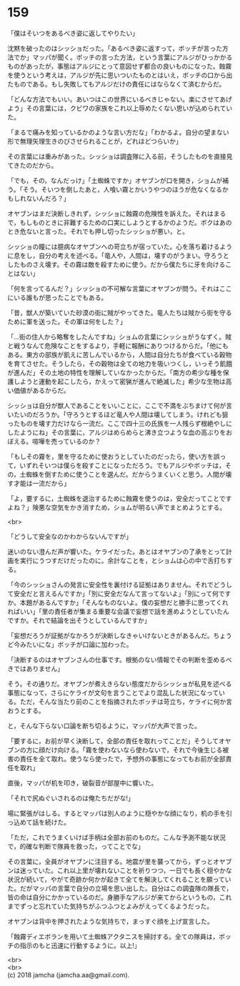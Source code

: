 #+OPTIONS: toc:nil
#+OPTIONS: \n:t

* 159

  「僕はそいつをあるべき姿に返してやりたい」

  沈黙を破ったのはシッショだった。「あるべき姿に返すって，ボッチが言った方法でか」マッパが聞く。ボッチの言った方法，という言葉にアルジがひっかかるものがあったが，事態はアルジにとって意図せず都合の良いものになった。蝕霧を使うという考えは，アルジが先に思いついたものとはいえ，ボッチの口から出たものである。もし失敗してもアルジだけの責任にはならなくて済むからだ。

  「どんな方法でもいい。あいつはこの世界にいるべきじゃない。楽にさせてあげよう」その言葉には，クビワの家族をこれ以上辱めたくない思いが込められていた。

  「まるで痛みを知っているかのような言い方だな」「わかるよ。自分の望まない形で無理矢理生きのびさせられることが，どれほどつらいか」

  その言葉には重みがあった。シッショは調査隊に入る前，そうしたものを直接見てきたのだから。

  「でも，その，なんだっけ」「土蜘蛛ですか」オヤブンが口を開き，ショムが補う。「そう。そいつを倒したあと，人喰い霧とかいうやつのほうが危なくなるかもしれないんだろ？」

  オヤブンはまだ決断しきれず，シッショに蝕霧の危険性を訴えた。それはまるで，もしものときに非難するための口実にしようとするかのようだ。ボクはあのとき危ないと言った。それでも押し切ったシッショが悪い，と。

  シッショの瞳には臆病なオヤブンへの苛立ちが宿っていた。心を落ち着けるように息をし，自分の考えを述べる。「竜人や，人間は，壊すのがうまい。守ろうとしたものさえ壊す。その霧は敵を殺すために使う。だから僕たちに牙を向けることはない」

  「何を言ってるんだ？」シッショの不可解な言葉にオヤブンが問う。それはここにいる誰もが思ったことでもある。

  「昔，獣人が築いていた砂漠の街に賊がやってきた。竜人たちは賊から街を守るために軍を送った。その軍は何をした？」

  「…街の住人から略奪をしたんですね」ショムの言葉にシッショがうなずく。賊と戦うなんて危険なことをするより，手軽に報酬にありつけるからだ。「他にもある。東方の部族が飢えに苦しんでいるから，人間は自分たちが食べている穀物を育てさせた。そうしたら，その穀物は全ての地力を吸いつくし，いっそう飢餓が進んだ」その土地の特性を理解していなかったからだ。「南方の希少な種を保護しようと運動を起こしたら，かえって密猟が進んで絶滅した」希少な生物は高い価値があるからだ。

  シッショは自分が獣人であることをいいことに，ここで不満をぶちまけて何が言いたいのだろうか。「守ろうとするほど竜人や人間は壊してしまう。けれども狙ったものを壊す力だけなら一流だ。ここで四十三の氏族を一人残らず根絶やしにしたようにね」その言葉に，アルジはめらめらと沸き立つような血の高ぶりをおぼえる。喧嘩を売っているのか？

  「もしその霧を，里を守るために使おうとしていたのだったら，使い方を誤って，いずれそいつは僕らを殺すことになっただろう。でもアルジやボッチは，その，土蜘蛛を倒すために使うことを選んだ。だからうまくいくと思う。人間が壊す才能は一流だから」

  「よ，要するに，土蜘蛛を退治するために蝕霧を使うのは，安全だってことですよね？」険悪な空気をかき消すため，ショムが明るい声でまとめようとする。

  <br>

  「どうして安全なのかわからないんですが」

  迷いのない澄んだ声が響いた。ケライだった。あとはオヤブンの了承をとって計画を実行にうつすだけだったのに。余計なことを，とショムは心の中で舌打ちする。

  「今のシッショさんの発言に安全性を裏付ける証拠はありません。それでどうして安全だと言えるんですか」「別に安全だなんて言ってないよ」「別にって何ですか。本題があるんですか」「そんなものないよ。僕の妄想だと勝手に思ってくれればいい」「里の責任者が集まる重要な会議で妄想で話を進めようとしていたんですか。それで結論を出そうとしているんですか」

  「妄想だろうが証拠がなかろうが決断しなきゃいけないときがあるんだ。ちょうど今みたいにな」ボッチが口論に加わった。

  「決断するのはオヤブンさんの仕事です。根拠のない情報でその判断を歪めるべきではありません」

  そう。その通りだ。オヤブンが煮えきらない態度だからシッショが私見を述べる事態になって，さらにケライが文句を言うことでより混乱した状況になっている。ただ，そんな当たり前のことを指摘されたボッチは苛立ち，ケライに何か言おうとする。

  と，そんな下らない口論を断ち切るように，マッパが大声で言った。

  「要するに，お前が早く決断して，全部の責任を取れってことだ」そうしてオヤブンの方に顔だけ向ける。「霧を使わないなら使わないで，それで今後生じる被害の責任を全て取れ。使うなら使ったで，予想外の事態になってもお前が全部責任を取れ」

  直後，マッパが机を叩き，破裂音が部屋中に響いた。

  「それで尻ぬぐいされるのは俺たちだがな!」

  場に緊張がはしる。するとマッパは別人のように穏やかな顔になり，机の手を引っ込めて話を続けた。

  「ただ，これでうまくいけば手柄は全部お前のものだ。こんな予測不能な状況で，的確な判断で隊員を救った，ってことでな」

  その言葉に，全員がオヤブンに注目する。地震が里を襲ってから，ずっとオヤブンは迷っていた。これ以上里が壊れないことを祈りつつ，一日でも長く穏やかな状況が続いて，やがて奇跡か何かが起きて全てを解決してくれることを願っていた。だがマッパの言葉で自分の立場を思い出した。自分はこの調査隊の隊長で，皆の命は自分にかかっているのだ。身勝手なアルジが来てからというもの，これまでずっと忘れていた気持ちがふつふつとよみがえってくるようだった。

  オヤブンは背中を押されたような気持ちで，まっすぐ顔を上げ宣言した。

  「蝕霧ディエボランを用いて土蜘蛛アクタニスを掃討する。全ての隊員は，ボッチの指示のもと迅速に行動するように。以上!」

  <br>
  <br>
  (c) 2018 jamcha (jamcha.aa@gmail.com).

  [[http://creativecommons.org/licenses/by-nc-sa/4.0/deed][file:http://i.creativecommons.org/l/by-nc-sa/4.0/88x31.png]]
